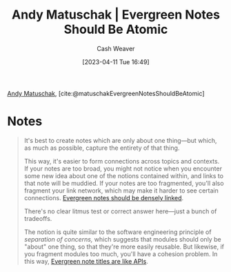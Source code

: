 :PROPERTIES:
:ROAM_REFS: [cite:@matuschakEvergreenNotesShouldBeAtomic]
:ID:       6ae97f03-6ce3-437e-88cf-a9f965839477
:LAST_MODIFIED: [2023-09-05 Tue 20:15]
:END:
#+title: Andy Matuschak | Evergreen Notes Should Be Atomic
#+hugo_custom_front_matter: :slug "6ae97f03-6ce3-437e-88cf-a9f965839477"
#+author: Cash Weaver
#+date: [2023-04-11 Tue 16:49]
#+filetags: :reference:

[[id:df479fb9-f7b0-4e3a-a7eb-41849fbc190e][Andy Matuschak]], [cite:@matuschakEvergreenNotesShouldBeAtomic]

* Notes
#+begin_quote
It's best to create notes which are only about one thing---but which, as much as possible, capture the entirety of that thing.

This way, it's easier to form connections across topics and contexts. If your notes are too broad, you might not notice when you encounter some new idea about one of the notions contained within, and links to that note will be muddied. If your notes are too fragmented, you'll also fragment your link network, which may make it harder to see certain connections. [[id:6037800d-34c3-4d62-a33b-3931d694f083][Evergreen notes should be densely linked]].

There's no clear litmus test or correct answer here---just a bunch of tradeoffs.

The notion is quite similar to the software engineering principle of /separation of concerns,/ which suggests that modules should only be "about" one thing, so that they're more easily reusable. But likewise, if you fragment modules too much, you'll have a cohesion problem. In this way, [[https://notes.andymatuschak.org/z3XP5GRmd9z1D2qCE7pxUvbeSVeQuMiqz9x1C][Evergreen note titles are like APIs]].
#+end_quote
* Flashcards :noexport:
#+print_bibliography: